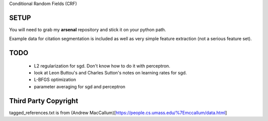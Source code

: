 Conditional Random Fields (CRF)

SETUP
=====
You will need to grab my **arsenal** repository and stick it on your
python path.

Example data for citation segmentation is included as well as very simple
feature extraction (not a serious feature set).


TODO
====
  - L2 regularization for sgd. Don't know how to do it with perceptron.
  - look at Leon Buttou's and Charles Sutton's notes on learning rates for sgd.
  - L-BFGS optimization
  - parameter averaging for sgd and perceptron


Third Party Copyright
=====================

tagged_references.txt is from (Andrew MacCallum)[https://people.cs.umass.edu/%7Emccallum/data.html] 
